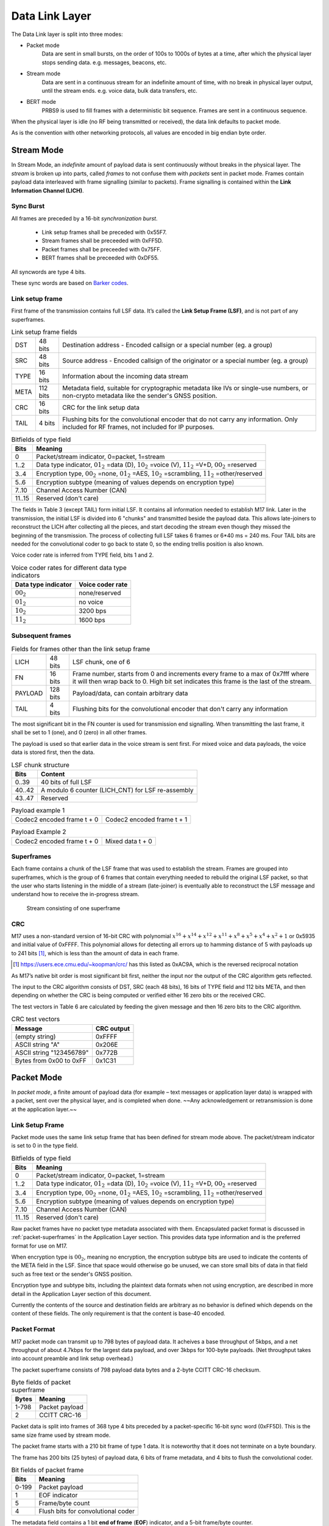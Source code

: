 ###############
Data Link Layer
###############
The Data Link layer is split into three modes:

* Packet mode
   Data are sent in small bursts, on the order of 100s to 1000s of bytes
   at a time, after which the physical layer stops sending data. e.g. messages, beacons, etc.

* Stream mode
   Data are sent in a continuous stream for an indefinite amount of time,
   with no break in physical layer output, until the stream ends. e.g. voice data,
   bulk data transfers, etc.

* BERT mode
   PRBS9 is used to fill frames with a deterministic bit sequence.  Frames are sent
   in a continuous sequence.

When the physical layer is idle (no RF being transmitted or received),
the data link defaults to packet mode. 

.. ~~To switch to stream mode, a
.. start stream packet (detailed later) is sent, immediately followed by
.. the switch to stream mode; the Stream of data immediately follows the
.. Start Stream packet without disabling the Physical layer. To switch
.. out of Stream mode, the stream simply ends and returns the Physical
.. layer to the idle state, and the Data Link defaults back to Packet
.. mode.~~

As is the convention with other networking protocols, all values are
encoded in big endian byte order.

Stream Mode
===========

In Stream Mode, an *indefinite* amount of payload data is sent continuously without breaks in the
physical layer. The *stream* is broken up into parts, called *frames* to not confuse them with *packets* sent
in packet mode. Frames contain payload data interleaved with frame signalling (similar to packets).
Frame signalling is contained within the **Link Information Channel (LICH)**.

Sync Burst
~~~~~~~~~~

All frames are preceded by a 16-bit *synchronization burst*.

    * Link setup frames shall be preceded with 0x55F7.
    * Stream frames shall be preceeded with 0xFF5D.
    * Packet frames shall be preceeded with 0x75FF.
    * BERT frames shall be preceeded with 0xDF55.

All syncwords are type 4 bits.

These sync words are based on `Barker codes`_.

.. _`Barker codes`: https://en.wikipedia.org/wiki/Barker_code


Link setup frame
~~~~~~~~~~~~~~~~

First frame of the transmission contains full LSF data. It’s called
the **Link Setup Frame (LSF)**, and is not part of any superframes.

.. list-table:: Link setup frame fields

   * - DST
     - 48 bits
     - Destination address - Encoded callsign or a special number (eg. a group)
   * - SRC
     - 48 bits
     - Source address - Encoded callsign of the originator or a
       special number (eg. a group)
   * - TYPE
     - 16 bits
     - Information about the incoming data stream
   * - META
     - 112 bits
     - Metadata field, suitable for cryptographic metadata like IVs or single-use numbers, or non-crypto metadata like the sender's GNSS position.
   * - CRC
     - 16 bits
     - CRC for the link setup data
   * - TAIL
     - 4 bits
     - Flushing bits for the convolutional encoder that do not carry any information. Only included for RF frames, not included for IP purposes.


.. list-table:: Bitfields of type field
   :header-rows: 1

   * - Bits
     - Meaning
   * - 0
     - Packet/stream indicator, 0=packet, 1=stream
   * - 1..2
     - Data type indicator, :math:`01_2` =data (D), :math:`10_2` =voice
       (V), :math:`11_2` =V+D, :math:`00_2` =reserved
   * - 3..4
     - Encryption type, :math:`00_2` =none, :math:`01_2` =AES,
       :math:`10_2` =scrambling, :math:`11_2` =other/reserved
   * - 5..6
     - Encryption subtype (meaning of values depends on encryption type)
   * - 7..10
     - Channel Access Number (CAN)
   * - 11..15
     - Reserved (don't care)

The fields in Table 3 (except TAIL) form initial LSF. It contains all
information needed to establish M17 link. Later in the transmission,
the initial LSF is divided into 6 "chunks" and transmitted
beside the payload data. This allows late-joiners to
reconstruct the LICH after collecting all the pieces, and start decoding
the stream even though they missed the beginning of the transmission.
The process of collecting full LSF takes 6 frames or 6*40 ms = 240
ms. Four TAIL bits are needed for the convolutional coder to go back to
state 0, so the ending trellis position is also known.

Voice coder rate is inferred from TYPE field, bits 1 and 2.

.. list-table:: Voice coder rates for different data type indicators
   :header-rows: 1

   * - Data type indicator
     - Voice coder rate
   * - :math:`00_2`
     - none/reserved
   * - :math:`01_2`
     - no voice
   * - :math:`10_2`
     - 3200 bps
   * - :math:`11_2`
     - 1600 bps

Subsequent frames
~~~~~~~~~~~~~~~~~

.. list-table:: Fields for frames other than the link setup frame

   * - LICH
     - 48 bits
     - LSF chunk, one of 6
   * - FN
     - 16 bits
     - Frame number, starts from 0 and increments every frame to a max of 0x7fff where it will then wrap back to 0. High bit set indicates this frame is the last of the stream.
   * - PAYLOAD
     - 128 bits
     - Payload/data, can contain arbitrary data
   * - TAIL
     - 4 bits
     - Flushing bits for the convolutional encoder that don't carry any information

The most significant bit in the FN counter is used for transmission
end signalling. When transmitting the last frame, it shall be set to 1
(one), and 0 (zero) in all other frames.

The payload is used so that earlier data in the voice stream is sent first.
For mixed voice and data payloads, the voice data is stored first, then the data.

.. list-table:: LSF chunk structure
   :header-rows: 1

   * - Bits
     - Content
   * - 0..39
     - 40 bits of full LSF
   * - 40..42
     - A modulo 6 counter (LICH_CNT) for LSF re-assembly
   * - 43..47
     - Reserved

.. table:: Payload example 1

   +-------------------------------+---------------+---------------+
   |    Codec2 encoded frame t + 0 |   Codec2 encoded frame t + 1  |
   +---------------+---------------+---------------+---------------+

.. table:: Payload Example 2

   +-------------------------------+---------------+---------------+
   |    Codec2 encoded frame t + 0 |       Mixed data t + 0        |
   +---------------+---------------+---------------+---------------+

Superframes
~~~~~~~~~~~

Each frame contains a chunk of the LSF frame that was used to
establish the stream. Frames are grouped into superframes, which is
the group of 6 frames that contain everything needed to rebuild the
original LSF packet, so that the user who starts listening in the
middle of a stream (late-joiner) is eventually able to reconstruct the
LSF message and understand how to receive the in-progress stream.

.. figure:: ../images/M17_stream.png

   Stream consisting of one superframe

.. graphviz::
   :caption: An overview of the forward dataflow

   digraph D{
     size="4,6";
     node [shape=record];
     {rank=same c0 c1 golay_24_12}
     {rank=same p0 p1}
     {rank=same i0 i1}

     c0[label="conv. coder"]
     p0[label="P_1 puncturer"]
     i0[label="interleaver"]
     w0[label="decorrelator"]
     s0[label="prepend LSF_SYNC"]
     l0[label="LICH combiner"]
     chunker_40[label="chunk 40 bits"]
     golay_24_12[label="Golay (24, 12)"]

     c1[label="conv. coder"]
     p1[label="P_2 puncturer"]
     i1[label="interleaver"]
     w1[label="decorrelator"]
     s1[label="prepend FRAME_SYNC"]
     fn[label="add FN"]
     chunker_128[label="chunk 128 bits"]

     framecomb[label="Frame Combiner"]
     supercomb[label="Superframe Combiner"]

     counter -> l0
     LSF -> c0 -> p0 -> i0 -> w0 -> s0 -> supercomb
     LSF -> chunker_40 -> l0 -> golay_24_12 -> framecomb
     data -> chunker_128 -> fn -> c1 -> p1 -> framecomb
     framecomb -> i1 -> w1 -> s1 -> supercomb
     preamble -> supercomb
   }

CRC
~~~

M17 uses a non-standard version of 16-bit CRC with polynomial
:math:`x^{16} + x^{14} + x^{12} + x^{11} + x^8 + x^5 + x^4 + x^2 + 1` or
0x5935 and initial value of 0xFFFF. This polynomial allows for
detecting all errors up to hamming distance of 5 with payloads up to
241 bits [#koopman]_, which is less than the amount of data in each frame.

.. [#koopman] https://users.ece.cmu.edu/~koopman/crc/ has this listed
              as 0xAC9A, which is the reversed reciprocal notation

As M17’s native bit order is most significant bit first, neither the
input nor the output of the CRC algorithm gets reflected.

The input to the CRC algorithm consists of DST, SRC (each 48 bits), 16 bits of TYPE field and 112
bits META, and then depending on whether the CRC is being computed
or verified either 16 zero bits or the received CRC.

The test vectors in Table 6 are calculated by feeding the given
message and then 16 zero bits to the CRC algorithm.

.. list-table:: CRC test vectors
   :header-rows: 1

   * - Message
     - CRC output
   * - (empty string)
     - 0xFFFF
   * - ASCII string "A"
     - 0x206E
   * - ASCII string "123456789"
     - 0x772B
   * - Bytes from 0x00 to 0xFF
     - 0x1C31

Packet Mode
===========

In *packet mode*, a finite amount of payload data (for example – text
messages or application layer data) is wrapped with a packet, sent
over the physical layer, and is completed when done. ~~Any
acknowledgement or retransmission is done at the application
layer.~~

Link Setup Frame
~~~~~~~~~~~~~~~~

Packet mode uses the same link setup frame that has been defined for stream mode above.
The packet/stream indicator is set to 0 in the type field.

.. list-table:: Bitfields of type field
   :header-rows: 1
   
   * - Bits
     - Meaning
   * - 0
     - Packet/stream indicator, 0=packet, 1=stream
   * - 1..2
     - Data type indicator, :math:`01_2` =data (D), :math:`10_2` =voice
       (V), :math:`11_2` =V+D, :math:`00_2` =reserved
   * - 3..4
     - Encryption type, :math:`00_2` =none, :math:`01_2` =AES,
       :math:`10_2` =scrambling, :math:`11_2` =other/reserved
   * - 5..6
     - Encryption subtype (meaning of values depends on encryption type)
   * - 7..10
     - Channel Access Number (CAN)
   * - 11..15
     - Reserved (don't care)

Raw packet frames have no packet type metadata associated with them.  Encapsulated packet
format is discussed in :ref:`packet-superframes` in the Application Layer section.  This
provides data type information and is the preferred format for use on M17.

When encryption type is :math:`00_2`, meaning no encryption, the
encryption subtype bits are used to indicate the contents of the
META field in the LSF.  Since that space would otherwise go be unused,
we can store small bits of data in that field such as free text or the
sender's GNSS position.

Encryption type and subtype bits, including the plaintext data formats
when not using encryption, are described in more detail in the Application
Layer section of this document.

Currently the contents of the source and destination fields are arbitrary as no behavior
is defined which depends on the content of these fields.  The only requirement is that
the content is base-40 encoded.

Packet Format
~~~~~~~~~~~~~

M17 packet mode can transmit up to 798 bytes of payload data.  It acheives a base throughput
of 5kbps, and a net throughput of about 4.7kbps for the largest data payload, and over 3kbps
for 100-byte payloads.  (Net throughput takes into account preamble and link setup overhead.)

The packet superframe consists of 798 payload data bytes and a 2-byte CCITT CRC-16 checksum.

.. list-table:: Byte fields of packet superframe
   :header-rows: 1

   * - Bytes
     - Meaning
   * - 1-798
     - Packet payload
   * - 2
     - CCITT CRC-16


Packet data is split into frames of 368 type 4 bits preceded by a packet-specific 16-bit sync
word (0xFF5D).  This is the same size frame used by stream mode.

The packet frame starts with a 210 bit frame of type 1 data.  It is noteworthy that it does
not terminate on a byte boundary.

The frame has 200 bits (25 bytes) of payload data, 6 bits of frame metadata, and 4 bits to
flush the convolutional coder.

.. list-table:: Bit fields of packet frame
   :header-rows: 1

   * - Bits
     - Meaning
   * - 0-199
     - Packet payload
   * - 1
     - EOF indicator
   * - 5
     - Frame/byte count
   * - 4
     - Flush bits for convolutional coder

   
The metadata field contains a 1 bit **end of frame** (**EOF**) indicator, and a 5-bit frame/byte counter.

The **EOF** bit is 1 only on the last frame.  The **counter** field is used to indicate the frame number
when **EOF** is 0, and the number of bytes in the last frame when **EOF** is 1.  This encodes the
exact packet size, up to 800 bytes, in a 6-bit field.

.. list-table:: Metadata field with EOF = 0
   :header-rows: 1

   * - Bits
     - Meaning
   * - 0
     - Set to 0, Not end of frame
   * - 1-5
     - Frame number, 0..31

.. list-table:: Metadata field with EOF = 1
   :header-rows: 1

   * - Bits
     - Meaning
   * - 0
     - Set to 1, End of frame
   * - 1-5
     - Number of bytes in frame, 1..25

Note that it is non-conforming to send a last frame with a length of 0 bytes.

Convolutional Coding
~~~~~~~~~~~~~~~~~~~~

The entire frame is convolutionally coded, giving 420 bits of type 2 data.  It is then punctured using
a 7/8 puncture matrix (1,1,1,1,1,1,1,0) to give 368 type 3 bits.  These are then interleaved and
decorrelated to give 368 type 4 bits.

.. list-table:: Packet frame
   :header-rows: 1

   * - Bits
     - Meaning
   * - 16 bits
     - Sync word 0xFF5D
   * - 368 bits
     - Payload


Carrier-sense Multiple Access
~~~~~~~~~~~~~~~~~~~~~~~~~~~~~

When sending packets, the sender is reponsible for ensuring the channel is clear before transmitting.
`CSMA <https://en.wikipedia.org/wiki/Carrier-sense_multiple_access>`_ is used to minimize collisions on
a shared network.  Specifically, P-persistent access is used.  Each time slot is 40ms (one packet length)
and the probability SHOULD default to 25%.  In terms of the values used by the KISS protocol, these
equate to a slot time of 4 and a P-persistence value of 63.

The benefit of this method is that it imposes no penalty on uncontested networks.

BERT Mode
=========

BERT mode is a standardized, interoperable mode for bit error rate testing.  The preamble is 
sent, followed by an indefinite sequence of BERT frames.  Notably, a link setup frame must not
be sent in BERT mode.

Purpose
~~~~~~~

The primary purpose of defining a bit error rate testing standard for M17 is to enhance
interoperability testing across M17 hardware and software implementations, and to aid in the
configuration and tuning of ad hoc communications equipment common in amateur radio.

BERT Frame
~~~~~~~~~~

Each BERT frame is preceeded by the BERT sync word, 0xDF55.

The BERT frame consists of 197 bits from a `PRBS9 <https://en.wikipedia.org/wiki/Pseudorandom_binary_sequence>`_ 
generator.  This is 24 bytes and 5 bits of data.  The next frame starts with the 198th bit from the PRBS9
generator.  The same generator is used for each subsequent frame without being reset.  The number of bits
pulled from the generator, 197, is a prime number.  This will produce a reasonably large number of unique
frames even with a PRBS generator with a relatively short period.

The PRBS uses the ITU standard PRBS9 polynomial :math:`x^{9}+x^{5}+1`

This is the traditional form for a linear feedback shift register (LFSR) used
to generate a psuedorandom binary sequence.

.. figure:: ../images/m17-traditional-lfsr.png

However, the M17 LFSR is a slightly different.  The M17 PRBS9 uses the
generated bit as the output bit rather than the high-bit before the shift.

.. figure:: ../images/m17-prbs9.png

This will result in the same sequence, just shifted by nine bits.

.. math:: {M17\_PRBS}_{n} = {PRBS9}_{n + 9}

The reason for this is that it allows for easier synchronization.  This is
equivalent to a multiplicative scrambler (a self-synchronizing scrambler)
fed with a stream of 0s.

.. figure:: ../images/m17-equivalent-scrambler.png

.. code-block:: c++

  class PRBS9 {
    static constexpr uint16_t MASK = 0x1FF;
    static constexpr uint8_t TAP_1 = 8;		    // Bit 9
    static constexpr uint8_t TAP_2 = 4;		    // Bit 5

    uint16_t state = 1;

  public:
    bool generate()
    {
        bool result = ((state >> TAP_1) ^ (state >> TAP_2)) & 1;
        state = ((state << 1) | result) & MASK;
        return result;
    }
    ...
  };

The PRBS9 SHOULD be initialized with a state of 1.

.. list-table:: Bit fields of BERT frame
   :header-rows: 1

   * - Bits
     - Meaning
   * - 0-196
     - BERT PRBS9 payload
   * - 4
     - Flush bits for convolutional coder


The 201 bits are convolutionally encoded to 402 type 2 bits.

The 402 bits are punctured using the P2 puncture matrix to get 368 type 3 bits.

The 368 punctured bits are interleaved and decorrelated to get the type 4 bits
to be transmitted.

This provides the same error correction coding used for the stream payload.

.. list-table:: BERT frame
   :header-rows: 1

   * - Bits
     - Meaning
   * - 16 bits
     - Sync word 0xDF55
   * - 368 bits
     - Payload

BERT Receiver
~~~~~~~~~~~~~

The receiver detects the frame is a BERT frame based on the sync word
received.  If the PRBS9 generator is reset at this point, the sender and
receiver should be synchonized at the start.  This, however, is not common
nor is it required. PRBS generators can be self-synchronizing.

Synchronization
---------------

The receiver will synchronize the PRBS by first XORing the received bit
with the LFSR taps.  If the result of the XOR is a 1, it is an error (the
expected feedback bit and the input do not match) and the sync count is
reset.  The received bit is then also shifted into the LFSR state register.
Once a sequence of eighteen (18) consecutive good bits are recovered (twice
the length of the LFSR), the stream is considered syncronized.

.. figure:: ../images/m17-prbs9-sync.png

During synchronization, bits received and bit errors are not counted towards
the overall bit error rate.

.. code-block:: c++

  class PRBS9 {
    ...
    static constexpr uint8_t LOCK_COUNT = 18;   // 18 consecutive good bits.
    ...
    // PRBS Syncronizer. Returns 0 if the bit matches the PRBS, otherwise 1.
    // When synchronizing the LFSR used in the PRBS, a single bad input bit
    // will result in 3 error bits being emitted, one for each tap in the LFSR.
    bool syncronize(bool bit)
    {
        bool result = (bit ^ (state >> TAP_1) ^ (state >> TAP_2)) & 1;
        state = ((state << 1) | bit) & MASK;
        if (result) {
            sync_count = 0; // error
        } else {
            if (++sync_count == LOCK_COUNT) {
                synced = true;
                ...
            }
        }
        return result;
    }
    ...
  };

Counting Bit Errors
-------------------

After synchronization, BERT mode switchs to error-counting mode, where the
received bits are compared to a free-running PRBS9 generator.  Each bit that
does not match the output of the free-running LFSR is counted as a bit error.

.. figure:: ../images/m17-prbs9-validation.png

.. code-block:: c++

  class PRBS9 {
    ...
    // PRBS validator.  Returns 0 if the bit matches the PRBS, otherwise 1.
    // The results are only valid when sync() returns true;
    bool validate(bool bit)
    {
        bool result;
        if (!synced) {
            result = synchronize(bit);
        } else {
            // PRBS is now free-running.
            result = bit ^ generate();
            count_errors(result);
        }
        return result;
    }
    ...
  };

Resynchronization
-----------------

The receiver must keep track of the number of bit errors over a period of
128 bits.  If more than 18 bit errors occur, the synchronization process
starts anew.  This is necessary in the case of missed frames or other serious
synchronization issues.

Bits received and errors which occur during resynchronization are not counted
towards the bit error rate.

References
~~~~~~~~~~

 - http://www.itu.int/rec/T-REC-O.150-199210-S
 - http://www.pldworld.com/_hdl/5/-thorsten-gaertner.de/vhdl/PRBS.pdf
